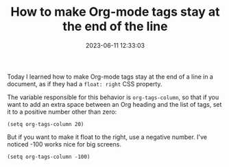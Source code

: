 #+TITLE: How to make Org-mode tags stay at the end of the line
#+DATE: 2023-06-11 12:33:03

Today I learned how to make Org-mode tags stay at the end of a line in a document, as if they had a =float: right= CSS property.

#+HUGO: more

The variable responsible for this behavior is =org-tags-column=, so that if you want to add an extra space between an Org heading and the list of tags, set it to a positive number other than zero:

#+begin_src elisp
(setq org-tags-column 20)
#+end_src

But if you want to make it float to the right, use a negative number. I've noticed -100 works nice for big screens.

#+begin_src elisp
(setq org-tags-column -100)
#+end_src
